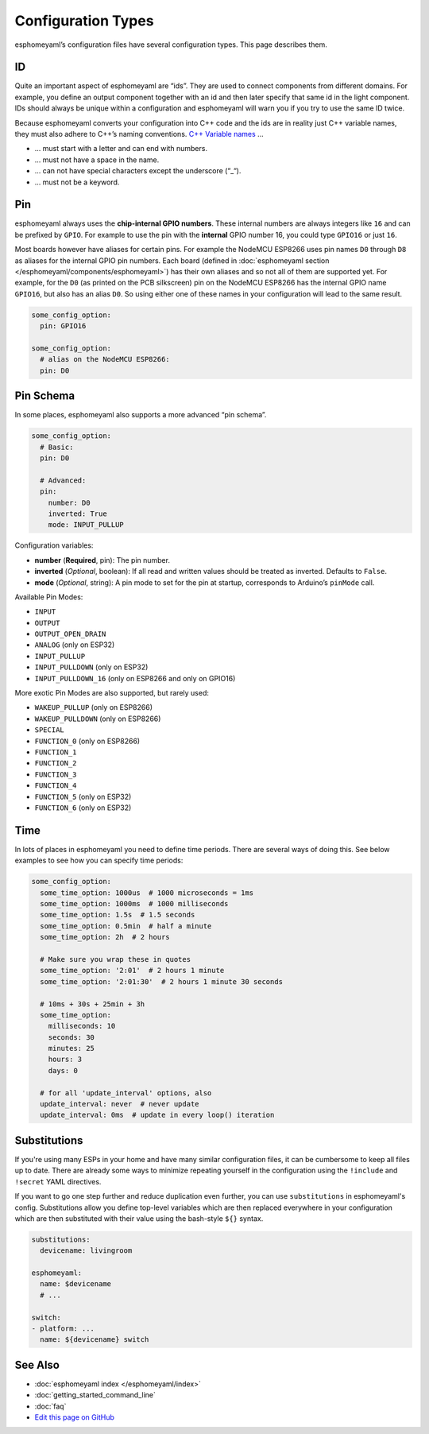 Configuration Types
===================

.. seo::
    :description: Documentation of different configuration types in esphomelib
    :image: settings.svg

esphomeyaml’s configuration files have several configuration types. This
page describes them.

.. _config-id:

ID
--

Quite an important aspect of esphomeyaml are “ids”. They are used to
connect components from different domains. For example, you define an
output component together with an id and then later specify that same id
in the light component. IDs should always be unique within a
configuration and esphomeyaml will warn you if you try to use the same
ID twice.

Because esphomeyaml converts your configuration into C++ code and the
ids are in reality just C++ variable names, they must also adhere to
C++’s naming conventions. `C++ Variable
names <http://venus.cs.qc.cuny.edu/~krishna/cs111/lectures/D3_C++_Variables.pdf>`__
…

-  … must start with a letter and can end with numbers.
-  … must not have a space in the name.
-  … can not have special characters except the underscore (“_“).
-  … must not be a keyword.

.. _config-pin:

Pin
---

esphomeyaml always uses the **chip-internal GPIO numbers**. These
internal numbers are always integers like ``16`` and can be prefixed by
``GPIO``. For example to use the pin with the **internal** GPIO number 16,
you could type ``GPIO16`` or just ``16``.

Most boards however have aliases for certain pins. For example the NodeMCU
ESP8266 uses pin names ``D0`` through ``D8`` as aliases for the internal GPIO
pin numbers. Each board (defined in :doc:`esphomeyaml section </esphomeyaml/components/esphomeyaml>`)
has their own aliases and so not all of them are supported yet. For example,
for the ``D0`` (as printed on the PCB silkscreen) pin on the NodeMCU ESP8266
has the internal GPIO name ``GPIO16``, but also has an alias ``D0``. So using
either one of these names in your configuration will lead to the same result.

.. code:: yaml

    some_config_option:
      pin: GPIO16

    some_config_option:
      # alias on the NodeMCU ESP8266:
      pin: D0

.. _config-pin_schema:

Pin Schema
----------

In some places, esphomeyaml also supports a more advanced “pin schema”.

.. code:: yaml

    some_config_option:
      # Basic:
      pin: D0

      # Advanced:
      pin:
        number: D0
        inverted: True
        mode: INPUT_PULLUP

Configuration variables:

-  **number** (**Required**, pin): The pin number.
-  **inverted** (*Optional*, boolean): If all read and written values
   should be treated as inverted. Defaults to ``False``.
-  **mode** (*Optional*, string): A pin mode to set for the pin at
   startup, corresponds to Arduino’s ``pinMode`` call.

Available Pin Modes:

-  ``INPUT``
-  ``OUTPUT``
-  ``OUTPUT_OPEN_DRAIN``
-  ``ANALOG`` (only on ESP32)
-  ``INPUT_PULLUP``
-  ``INPUT_PULLDOWN`` (only on ESP32)
-  ``INPUT_PULLDOWN_16`` (only on ESP8266 and only on GPIO16)

More exotic Pin Modes are also supported, but rarely used:

-  ``WAKEUP_PULLUP`` (only on ESP8266)
-  ``WAKEUP_PULLDOWN`` (only on ESP8266)
-  ``SPECIAL``
-  ``FUNCTION_0`` (only on ESP8266)
-  ``FUNCTION_1``
-  ``FUNCTION_2``
-  ``FUNCTION_3``
-  ``FUNCTION_4``
-  ``FUNCTION_5`` (only on ESP32)
-  ``FUNCTION_6`` (only on ESP32)

.. _config-time:

Time
----

In lots of places in esphomeyaml you need to define time periods.
There are several ways of doing this. See below examples to see how you can specify time periods:

.. code:: yaml

    some_config_option:
      some_time_option: 1000us  # 1000 microseconds = 1ms
      some_time_option: 1000ms  # 1000 milliseconds
      some_time_option: 1.5s  # 1.5 seconds
      some_time_option: 0.5min  # half a minute
      some_time_option: 2h  # 2 hours

      # Make sure you wrap these in quotes
      some_time_option: '2:01'  # 2 hours 1 minute
      some_time_option: '2:01:30'  # 2 hours 1 minute 30 seconds

      # 10ms + 30s + 25min + 3h
      some_time_option:
        milliseconds: 10
        seconds: 30
        minutes: 25
        hours: 3
        days: 0

      # for all 'update_interval' options, also
      update_interval: never  # never update
      update_interval: 0ms  # update in every loop() iteration

.. _config-substitutions:

Substitutions
-------------

If you're using many ESPs in your home and have many similar configuration files, it can
be cumbersome to keep all files up to date. There are already some ways to minimize
repeating yourself in the configuration using the ``!include`` and ``!secret`` YAML
directives.

If you want to go one step further and reduce duplication even further, you can use
``substitutions`` in esphomeyaml's config. Substitutions allow you define top-level
variables which are then replaced everywhere in your configuration which are then
substituted with their value using the bash-style ``${}`` syntax.

.. code-block:: yaml

    substitutions:
      devicename: livingroom

    esphomeyaml:
      name: $devicename
      # ...

    switch:
    - platform: ...
      name: ${devicename} switch

See Also
--------

- :doc:`esphomeyaml index </esphomeyaml/index>`
- :doc:`getting_started_command_line`
- :doc:`faq`
- `Edit this page on GitHub <https://github.com/OttoWinter/esphomedocs/blob/current/esphomeyaml/guides/configuration-types.rst>`__

.. disqus::
